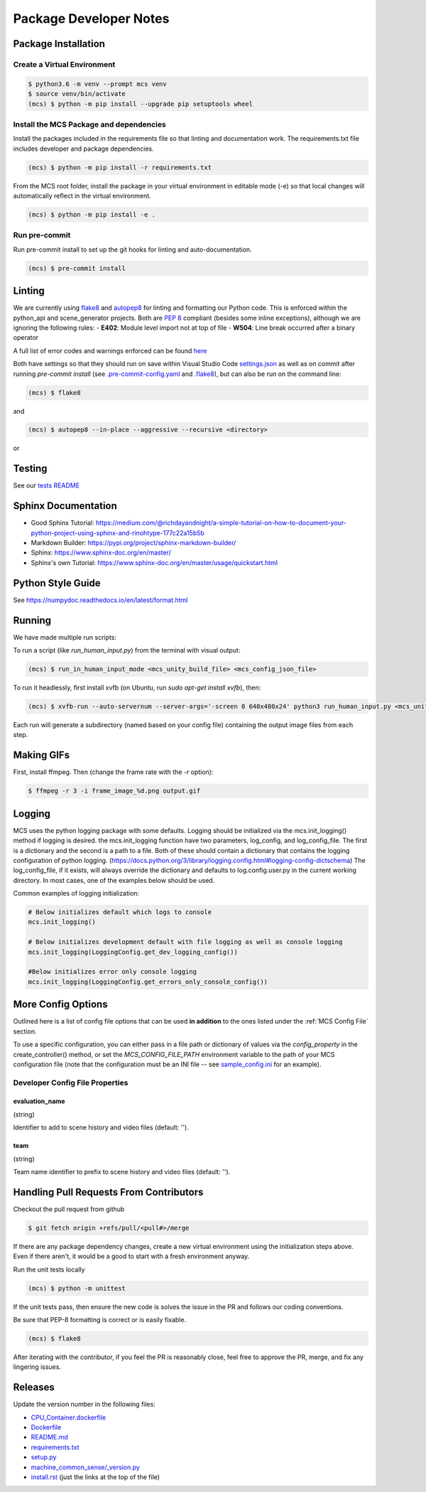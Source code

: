 Package Developer Notes
=======================

Package Installation
--------------------

Create a Virtual Environment
****************************

.. code-block:: console

    $ python3.6 -m venv --prompt mcs venv
    $ source venv/bin/activate
    (mcs) $ python -m pip install --upgrade pip setuptools wheel


Install the MCS Package and dependencies
****************************************

Install the packages included in the requirements file so that linting and documentation work. The requirements.txt file includes developer and package dependencies.

.. code-block:: console

    (mcs) $ python -m pip install -r requirements.txt

From the MCS root folder, install the package in your virtual environment in editable mode (-e) so that local changes will automatically reflect in the virtual environment.

.. code-block:: console

    (mcs) $ python -m pip install -e .

Run pre-commit
**************

Run pre-commit install to set up the git hooks for linting and auto-documentation.

.. code-block:: console

    (mcs) $ pre-commit install


Linting
-------

We are currently using `flake8 <https://flake8.pycqa.org/en/latest/>`_ and `autopep8 <https://pypi.org/project/autopep8/>`_ for linting and formatting our Python code. This is enforced within the python_api and scene_generator projects. Both are `PEP 8 <https://www.python.org/dev/peps/pep-0008/>`_ compliant (besides some inline exceptions), although we are ignoring the following rules:
- **E402**: Module level import not at top of file
- **W504**: Line break occurred after a binary operator

A full list of error codes and warnings enforced can be found `here <https://flake8.pycqa.org/en/latest/user/error-codes.html>`_

Both have settings so that they should run on save within Visual Studio Code `settings.json <https://github.com/NextCenturyCorporation/MCS/blob/master/.vscode/settings.json>`_ as well as on commit after running `pre-commit install` (see `.pre-commit-config.yaml <https://github.com/NextCenturyCorporation/MCS/blob/master/.pre-commit-config.yaml>`_ and `.flake8 <https://github.com/NextCenturyCorporation/MCS/blob/master/.flake8>`_), but can also be run on the command line:


.. code-block:: console

    (mcs) $ flake8

and

.. code-block:: console

    (mcs) $ autopep8 --in-place --aggressive --recursive <directory>

or

.. code-block: console

    (mcs) $ autopep8 --in-place --aggressive <file>


Testing
-------

See our `tests README <https://github.com/NextCenturyCorporation/MCS/blob/master/tests/README.md>`_

Sphinx Documentation
--------------------

- Good Sphinx Tutorial: https://medium.com/@richdayandnight/a-simple-tutorial-on-how-to-document-your-python-project-using-sphinx-and-rinohtype-177c22a15b5b
- Markdown Builder: https://pypi.org/project/sphinx-markdown-builder/
- Sphinx: https://www.sphinx-doc.org/en/master/
- Sphinx's own Tutorial: https://www.sphinx-doc.org/en/master/usage/quickstart.html

Python Style Guide
------------------

See https://numpydoc.readthedocs.io/en/latest/format.html

Running
-------

We have made multiple run scripts:

To run a script (like `run_human_input.py`) from the terminal with visual output:

.. code-block:: console

    (mcs) $ run_in_human_input_mode <mcs_unity_build_file> <mcs_config_json_file>


To run it headlessly, first install xvfb (on Ubuntu, run `sudo apt-get install xvfb`), then:

.. code-block:: console

    (mcs) $ xvfb-run --auto-servernum --server-args='-screen 0 640x480x24' python3 run_human_input.py <mcs_unity_build_file> <mcs_config_json_file>

Each run will generate a subdirectory (named based on your config file) containing the output image files from each step.

Making GIFs
-----------

First, install ffmpeg. Then (change the frame rate with the `-r` option):

.. code-block:: bash

    $ ffmpeg -r 3 -i frame_image_%d.png output.gif

Logging
-------

MCS uses the python logging package with some defaults.  Logging should be initialized via the mcs.init_logging() method if logging is desired.  the mcs.init_logging function have two parameters, log_config, and log_config_file.  The first is a dictionary and the second is a path to a file.  Both of these should contain a dictionary that contains the logging configuration of python logging. (https://docs.python.org/3/library/logging.config.html#logging-config-dictschema)  The log_config_file, if it exists, will always override the dictionary and defaults to log.config.user.py in the current working directory.  In most cases, one of the examples below should be used. 

Common examples of logging initialization:

.. code-block:: python

    # Below initializes default which logs to console
    mcs.init_logging()

    # Below initializes development default with file logging as well as console logging
    mcs.init_logging(LoggingConfig.get_dev_logging_config())

    #Below initializes error only console logging
    mcs.init_logging(LoggingConfig.get_errors_only_console_config())
    
More Config Options
---------------------------

Outlined here is a list of config file options that can be used **in addition** to the ones listed under the :ref:`MCS Config File` section.

To use a specific configuration, you can either pass in a file path or dictionary of values via the `config_property` in the create_controller() method, or set the `MCS_CONFIG_FILE_PATH` environment variable to the path of your MCS configuration file (note that the configuration must be an INI file -- see `sample_config.ini <https://github.com/NextCenturyCorporation/MCS/blob/master/sample_config.ini>`_ for an example).

Developer Config File Properties
********************************

evaluation_name
^^^^^^^^^^^^^^^

(string)

Identifier to add to scene history and video files (default: '').

team
^^^^

(string)

Team name identifier to prefix to scene history and video files (default: '').


Handling Pull Requests From Contributors
----------------------------------------

Checkout the pull request from github

.. code-block:: bash

    $ git fetch origin +refs/pull/<pull#>/merge


If there are any package dependency changes, create a new virtual environment using the initialization steps above. Even if there aren't, it would be a good to start with a fresh environment anyway.

Run the unit tests locally

.. code-block:: console

    (mcs) $ python -m unittest


If the unit tests pass, then ensure the new code is solves the issue in the PR and follows our coding conventions. 

Be sure that PEP-8 formatting is correct or is easily fixable.

.. code-block:: console

    (mcs) $ flake8

After iterating with the contributor, if you feel the PR is reasonably close, feel free to approve the PR, merge, and fix any lingering issues.

Releases
--------

Update the version number in the following files:

- `CPU_Container.dockerfile <https://github.com/NextCenturyCorporation/MCS/blob/master/CPU_Container.dockerfile>`_
- `Dockerfile <https://github.com/NextCenturyCorporation/MCS/blob/master/Dockerfile>`_
- `README.md <https://github.com/NextCenturyCorporation/MCS/blob/master/README.md>`_
- `requirements.txt <https://github.com/NextCenturyCorporation/MCS/blob/master/requirements.txt>`_
- `setup.py <https://github.com/NextCenturyCorporation/MCS/blob/master/setup.py>`_
- `machine_common_sense/_version.py <https://github.com/NextCenturyCorporation/MCS/blob/master/machine_common_sense/_version.py>`_
- `install.rst <https://github.com/NextCenturyCorporation/MCS/blob/master/docs/source/install.rst>`_ (just the links at the top of the file)